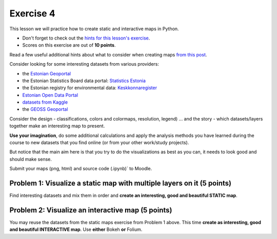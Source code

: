 Exercise 4
==========

This lesson we will practice how to create static and interactive maps in Python.

- Don't forget to check out the `hints for this lesson's exercise <exercise-hints.html>`_.

- Scores on this exercise are out of **10 points**.

Read a few useful additional hints about what to consider when creating maps `from this post <https://www.gislounge.com/ten-things-to-consider-when-making-a-map>`_.

Consider looking for some interesting datasets from various providers:

- the `Estonian Geoportal <https://geoportaal.maaamet.ee/>`_
- the Estonian Statistics Board data portal: `Statistics Estonia <https://estat.stat.ee/StatistikaKaart/VKR>`_
- the Estonian registry for environmental data: `Keskkonnaregister <http://register.keskkonnainfo.ee/envreg/>`_
- `Estonian Open Data Portal <https://opendata.riik.ee/>`_
- `datasets from Kaggle <https://www.kaggle.com/datasets>`_
- the `GEOSS Geoportal <https://www.geoportal.org/>`_

Consider the design - classifications, colors and colormaps, resolution, legend) ...
and the story - which datasets/layers together make an interesting map to present.

**Use your imagination**, do some additional calculations and apply the analysis methods you have learned during the course
to new datasets that you find online (or from your other work/study projects).

But notice that the main aim here is that you try to do the visualizations as best as you can, it needs to look good and should make sense.

Submit your maps (png, html) and source code (.ipynb)` to Moodle.


Problem 1: Visualize a static map with multiple layers on it (5 points)
~~~~~~~~~~~~~~~~~~~~~~~~~~~~~~~~~~~~~~~~~~~~~~~~~~~~~~~~~~~~~~~~~~~~~~~

Find interesting datasets and mix them in order and **create an interesting, good and beautiful STATIC map**.


Problem 2: Visualize an interactive map (5 points)
~~~~~~~~~~~~~~~~~~~~~~~~~~~~~~~~~~~~~~~~~~~~~~~~~~~

You may reuse the datasets from the static maps exercise from Problem 1 above.
This time **create as interesting, good and beautiful INTERACTIVE map**.
Use **either** Bokeh **or** Folium.



